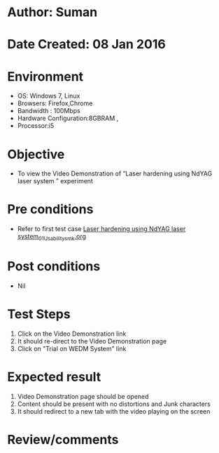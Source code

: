 * Author: Suman
* Date Created: 08 Jan 2016
* Environment
  - OS: Windows 7, Linux
  - Browsers: Firefox,Chrome
  - Bandwidth : 100Mbps
  - Hardware Configuration:8GBRAM , 
  - Processor:i5

* Objective
  - To view the Video Demonstration of  “Laser hardening using NdYAG laser system ” experiment

* Pre conditions
  - Refer to first test case [[https://github.com/Virtual-Labs/micro-machining-laboratory-coep/blob/master/test-cases/integration_test-cases/Laser hardening using NdYAG laser system/Laser hardening using NdYAG laser system_01_Usability_smk.org][Laser hardening using NdYAG laser system_01_Usability_smk.org]]

* Post conditions
  - Nil
* Test Steps
  1. Click on the Video Demonstration link 
  2. It should re-direct to the Video Demonstration page
  3. Click on "Trial on WEDM System" link

* Expected result
  1. Video Demonstration page should be opened
  2. Content should be present with no distortions and Junk characters
  3. It should redirect to a new tab with the video playing on the screen

* Review/comments



